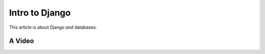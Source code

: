 .. article::
    in_nav: True
    weight: 20
    category:
        - django
        - database

===============
Intro to Django
===============

This article is about Django *and* databases.

A Video
=======

.. videoplayer::
    name: vp1
    src: https://www.youtube.com/embed/yzC2TwhER0c


